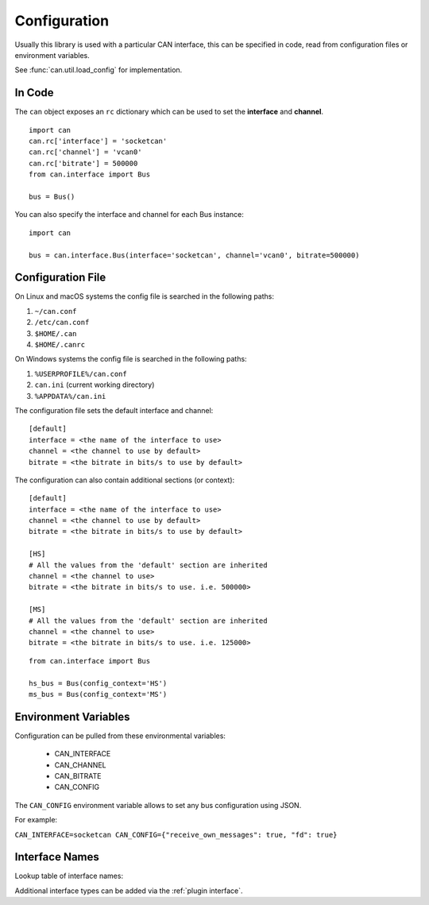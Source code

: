 .. _configuration:

Configuration
=============


Usually this library is used with a particular CAN interface, this can be
specified in code, read from configuration files or environment variables.

See :func:`can.util.load_config` for implementation.

In Code
-------

The ``can`` object exposes an ``rc`` dictionary which can be used to set
the **interface** and **channel**.

::

    import can
    can.rc['interface'] = 'socketcan'
    can.rc['channel'] = 'vcan0'
    can.rc['bitrate'] = 500000
    from can.interface import Bus

    bus = Bus()


You can also specify the interface and channel for each Bus instance::

    import can

    bus = can.interface.Bus(interface='socketcan', channel='vcan0', bitrate=500000)


Configuration File
------------------

On Linux and macOS systems the config file is searched in the following paths:

#. ``~/can.conf``
#. ``/etc/can.conf``
#. ``$HOME/.can``
#. ``$HOME/.canrc``

On Windows systems the config file is searched in the following paths:

#. ``%USERPROFILE%/can.conf``
#. ``can.ini`` (current working directory)
#. ``%APPDATA%/can.ini``

The configuration file sets the default interface and channel:

::

    [default]
    interface = <the name of the interface to use>
    channel = <the channel to use by default>
    bitrate = <the bitrate in bits/s to use by default>


The configuration can also contain additional sections (or context):

::

    [default]
    interface = <the name of the interface to use>
    channel = <the channel to use by default>
    bitrate = <the bitrate in bits/s to use by default>

    [HS]
    # All the values from the 'default' section are inherited
    channel = <the channel to use>
    bitrate = <the bitrate in bits/s to use. i.e. 500000>

    [MS]
    # All the values from the 'default' section are inherited
    channel = <the channel to use>
    bitrate = <the bitrate in bits/s to use. i.e. 125000>


::

    from can.interface import Bus

    hs_bus = Bus(config_context='HS')
    ms_bus = Bus(config_context='MS')

Environment Variables
---------------------

Configuration can be pulled from these environmental variables:

    * CAN_INTERFACE
    * CAN_CHANNEL
    * CAN_BITRATE
    * CAN_CONFIG

The ``CAN_CONFIG`` environment variable allows to set any bus configuration using JSON.

For example:

``CAN_INTERFACE=socketcan CAN_CONFIG={"receive_own_messages": true, "fd": true}``

.. _interface names:

Interface Names
---------------

Lookup table of interface names:

+---------------------+-------------------------------------+
| Name                | Documentation                       |
+=====================+=====================================+
| ``"canalystii"``    | :doc:`interfaces/canalystii`        |
+---------------------+-------------------------------------+
| ``"cantact"``       | :doc:`interfaces/cantact`           |
+---------------------+-------------------------------------+
| ``"etas"``          | :doc:`interfaces/etas`              |
+---------------------+-------------------------------------+
| ``"gs_usb"``        | :doc:`interfaces/gs_usb`            |
+---------------------+-------------------------------------+
| ``"iscan"``         | :doc:`interfaces/iscan`             |
+---------------------+-------------------------------------+
| ``"ixxat"``         | :doc:`interfaces/ixxat`             |
+---------------------+-------------------------------------+
| ``"kvaser"``        | :doc:`interfaces/kvaser`            |
+---------------------+-------------------------------------+
| ``"neousys"``       | :doc:`interfaces/neousys`           |
+---------------------+-------------------------------------+
| ``"neovi"``         | :doc:`interfaces/neovi`             |
+---------------------+-------------------------------------+
| ``"nican"``         | :doc:`interfaces/nican`             |
+---------------------+-------------------------------------+
| ``"nixnet"``        | :doc:`interfaces/nixnet`            |
+---------------------+-------------------------------------+
| ``"pcan"``          | :doc:`interfaces/pcan`              |
+---------------------+-------------------------------------+
| ``"robotell"``      | :doc:`interfaces/robotell`          |
+---------------------+-------------------------------------+
| ``"seeedstudio"``   | :doc:`interfaces/seeedstudio`       |
+---------------------+-------------------------------------+
| ``"serial"``        | :doc:`interfaces/serial`            |
+---------------------+-------------------------------------+
| ``"slcan"``         | :doc:`interfaces/slcan`             |
+---------------------+-------------------------------------+
| ``"socketcan"``     | :doc:`interfaces/socketcan`         |
+---------------------+-------------------------------------+
| ``"socketcand"``    | :doc:`interfaces/socketcand`        |
+---------------------+-------------------------------------+
| ``"systec"``        | :doc:`interfaces/systec`            |
+---------------------+-------------------------------------+
| ``"udp_multicast"`` | :doc:`interfaces/udp_multicast`     |
+---------------------+-------------------------------------+
| ``"usb2can"``       | :doc:`interfaces/usb2can`           |
+---------------------+-------------------------------------+
| ``"vector"``        | :doc:`interfaces/vector`            |
+---------------------+-------------------------------------+
| ``"virtual"``       | :doc:`interfaces/virtual`           |
+---------------------+-------------------------------------+
| ``"virtual"``       | :doc:`interfaces/zlgcan`           |
+---------------------+-------------------------------------+

Additional interface types can be added via the :ref:`plugin interface`.
